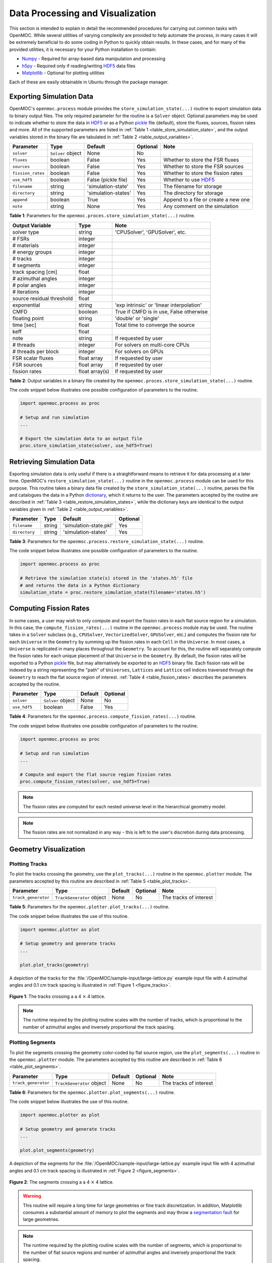 .. _usersguide_processing:

=================================
Data Processing and Visualization
=================================

This section is intended to explain in detail the recommended procedures for carrying out common tasks with OpenMOC. While several utilities of varying complexity are provided to help automate the process, in many cases it will be extremely beneficial to do some coding in Python to quickly obtain results. In these cases, and for many of the provided utilities, it is necessary for your Python installation to contain:

* `Numpy <http://www.numpy.org/>`_ - Required for array-based data manipulation and processing
* `h5py <http://www.h5py.org/>`_ - Required only if reading/writing HDF5_ data files
* `Matplotlib <http://matplotlib.org/>`_ - Optional for plotting utilities


Each of these are easily obtainable in Ubuntu through the package manager.

-------------------------
Exporting Simulation Data
-------------------------

OpenMOC's ``openmoc.process`` module provides the ``store_simulation_state(...)`` routine to export simulation data to binary output files. The only required parameter for the routine is a ``Solver`` object. Optional parameters may be used to indicate whether to store the data in HDF5_ or as a Python pickle_ file (default), store the fluxes, sources, fission rates and more. All of the supported parameters are listed in :ref:`Table 1 <table_store_simulation_state>`, and the output variables stored in the binary file are tabulated in :ref:`Table 2 <table_output_variables>`.

.. _table_store_simulation_state:

=================  ==================  ====================  ==========  ====================================
Parameter          Type                Default               Optional    Note
=================  ==================  ====================  ==========  ====================================
``solver``         ``Solver`` object   None                  No
``fluxes``         boolean             False                 Yes         Whether to store the FSR fluxes
``sources``        boolean             False                 Yes         Whether to store the FSR sources
``fission_rates``  boolean             False                 Yes         Whether to store the fission rates
``use_hdf5``       boolean             False (pickle file)   Yes         Whether to use HDF5_ 
``filename``       string              'simulation-state'    Yes         The filename for storage
``directory``      string              'simulation-states'   Yes         The directory for storage
``append``         boolean             True                  Yes         Append to a file or create a new one
``note``           string              None                  Yes         Any comment on the simulation
=================  ==================  ====================  ==========  ====================================

**Table 1**: Parameters for the ``openmoc.proces.store_simulation_state(...)`` routine.

.. _table_output_variables:

=========================  ==============  =========================================
Output Variable            Type            Note
=========================  ==============  =========================================
solver type                string          'CPUSolver', 'GPUSolver', etc.
# FSRs                     integer         
# materials                integer
# energy groups            integer
# tracks                   integer
# segments                 integer
track spacing [cm]         float
# azimuthal angles         integer
# polar angles             integer
# iterations               integer
source residual threshold  float
exponential                string          'exp intrinsic' or 'linear interpolation'
CMFD                       boolean         True if CMFD is in use, False otherwise
floating point             string          'double' or 'single'
time [sec]                 float           Total time to converge the source
keff                       float
note                       string          If requested by user
# threads                  integer         For solvers on multi-core CPUs
# threads per block        integer         For solvers on GPUs
FSR scalar fluxes          float array     If requested by user
FSR sources                float array     If requested by user
fission rates              float array(s)  If requested by user
=========================  ==============  =========================================

**Table 2**: Output variables in a binary file created by the ``openmoc.proces.store_simulation_state(...)`` routine.

The code snippet below illustrates one possible configuration of parameters to the routine.

.. code-block:: python

    import openmoc.process as proc

    # Setup and run simulation
    ...

    # Export the simulation data to an output file
    proc.store_simulation_state(solver, use_hdf5=True)



--------------------------
Retrieving Simulation Data
--------------------------

Exporting simulation data is only useful if there is a straightforward means to retrieve it for data processing at a later time. OpenMOC's ``restore_simulation_state(...)`` routine in the ``openmoc.process`` module can be used for this purpose. This routine takes a binary data file created by the ``store_simulation_state(...)`` routine, parses the file and catalogues the data in a Python dictionary_, which it returns to the user. The parameters accepted by the routine are described in :ref:`Table 3 <table_restore_simulation_states>`, while the dictionary keys are identical to the output variables given in :ref:`Table 2 <table_output_variables>`.

.. _table_restore_simulation_states:

==============  =======  ======================  ========
Parameter       Type     Default                 Optional
==============  =======  ======================  ========
``filename``    string   'simulation-state.pkl'  Yes
``directory``   string   'simulation-states'     Yes
==============  =======  ======================  ========

**Table 3**: Parameters for the ``openmoc.process.restore_simulation_state(...)`` routine.

The code snippet below illustrates one possible configuration of parameters to the routine.

.. code-block:: python

    import openmoc.process as proc

    # Retrieve the simulation state(s) stored in the 'states.h5' file
    # and returns the data in a Python dictionary
    simulation_state = proc.restore_simulation_state(filename='states.h5')


-----------------------
Computing Fission Rates
-----------------------

In some cases, a user may wish to only compute and export the fission rates in each flat source region for a simulation. In this case, the ``compute_fission_rates(...)`` routine in the ``openmoc.process`` module  may be used. The routine takes in a ``Solver`` subclass (e.g., ``CPUSolver``, ``VectorizedSolver``, ``GPUSolver``, etc.) and computes the fission rate for each ``Universe`` in the ``Geometry`` by summing up the fission rates in each ``Cell`` in the ``Universe``. In most cases, a ``Universe`` is replicated in many places throughout the ``Geometry``. To account for this, the routine will separately compute the fission rates for each unique placement of that ``Universe`` in the ``Geometry``. By default, the fission rates will be exported to a Python pickle_ file, but may alternatively be exported to an HDF5_ binary file. Each fission rate will be indexed by a string representing the "path" of ``Universes``, ``Lattices`` and ``Lattice`` cell indices traversed through the ``Geometry`` to reach the flat source region of interest. :ref:`Table 4 <table_fission_rates>` describes the parameters accepted by the routine.

.. _table_fission_rates:

============  ==================  ========  =========
Parameter     Type                Default   Optional
============  ==================  ========  =========
``solver``    ``Solver`` object   None      No
``use_hdf5``  boolean             False     Yes
============  ==================  ========  =========

**Table 4**: Parameters for the ``openmoc.process.compute_fission_rates(...)`` routine.

The code snippet below illustrates one possible configuration of parameters to the routine.

.. code-block:: python

    import openmoc.process as proc

    # Setup and run simulation
    ...

    # Compute and export the flat source region fission rates
    proc.compute_fission_rates(solver, use_hdf5=True)

.. note:: The fission rates are computed for each nested universe level in the hierarchical geometry model.
.. note:: The fission rates are not normalized in any way - this is left to the user's discretion during data processing.


----------------------
Geometry Visualization
----------------------


Plotting Tracks
---------------

To plot the tracks crossing the geometry, use the ``plot_tracks(...)`` routine in the ``openmoc.plotter`` module. The parameters accepted by this routine are described in :ref:`Table 5 <table_plot_tracks>`.

.. _table_plot_tracks:

===================  =========================  =========  =========  =========================
Parameter            Type                       Default    Optional   Note
===================  =========================  =========  =========  =========================
``track_generator``  ``TrackGenerator`` object  None       No         The tracks of interest
===================  =========================  =========  =========  =========================

**Table 5**: Parameters for the ``openmoc.plotter.plot_tracks(...)`` routine.

The code snippet below illustrates the use of this routine.

.. code-block:: python

    import openmoc.plotter as plot

    # Setup geometry and generate tracks
    ...

    plot.plot_tracks(geometry)

A depiction of the tracks for the :file:`/OpenMOC/sample-input/large-lattice.py` example input file with 4 azimuthal angles and 0.1 cm track spacing is illustrated in :ref:`Figure 1 <figure_tracks>`.

.. _figure_tracks:

.. figure:: ../../img/tracks.png
   :align: center
   :figclass: align-center
   :width: 400px

   **Figure 1**: The tracks crossing a a 4 :math:`\times` 4 lattice.

.. note:: The runtime required by the plotting routine scales with the number of tracks, which is proportional to the number of azimuthal angles and inversely proportional the track spacing.


Plotting Segments
-----------------

To plot the segments crossing the geometry color-coded by flat source region, use the ``plot_segments(...)`` routine in the ``openmoc.plotter`` module. The parameters accepted by this routine are described in :ref:`Table 6 <table_plot_segments>`.

.. _table_plot_segments:

===================  =========================  =========  =========  =========================
Parameter            Type                       Default    Optional   Note
===================  =========================  =========  =========  =========================
``track_generator``  ``TrackGenerator`` object  None       No         The tracks of interest
===================  =========================  =========  =========  =========================

**Table 6**: Parameters for the ``openmoc.plotter.plot_segments(...)`` routine.

The code snippet below illustrates the use of this routine.

.. code-block:: python

    import openmoc.plotter as plot

    # Setup geometry and generate tracks
    ...

    plot.plot_segments(geometry)

A depiction of the segments for the :file:`/OpenMOC/sample-input/large-lattice.py` example input file with 4 azimuthal angles and 0.1 cm track spacing is illustrated in :ref:`Figure 2 <figure_segments>`.

.. _figure_segments:

.. figure:: ../../img/segments.png
   :align: center
   :figclass: align-center
   :width: 400px

   **Figure 2**: The segments crossing a a 4 :math:`\times` 4 lattice.

.. warning:: This routine will require a long time for large geometries or fine track discretization. In addition, Matplotlib consumes a substantial amount of memory to plot the segments and may throw a `segmentation fault`_ for large geometries.
.. note:: The runtime required by the plotting routine scales with the number of segments, which is proportional to the number of flat source regions and number of azimuthal angles and inversely proportional the track spacing.


Plotting by Material
--------------------

To plot the geometry color-coded by the material ID's throughout the geometry, use the ``plot_materials(...)`` routine in the ``openmoc.plotter`` module. The parameters accepted by this routine are described in :ref:`Table 7 <table_plot_materials>`.

.. _table_plot_materials:

============  ===================  =========  =========  ========================================
Parameter     Type                 Default    Optional   Note
============  ===================  =========  =========  ========================================
``geometry``  ``Geometry`` object  None       No         The ``Geometry`` of interest
``gridsize``  integer              250        Yes        The pixel resolution
``xlim``      float                None       Yes        The maximum :math:`x`-coordinate to plot
``ylim``      float                None       Yes        The maximum :math:`y`-coordinate to plot
============  ===================  =========  =========  ========================================

**Table 7**: Parameters for the ``openmoc.plotter.plot_materials(...)`` routine.

The code snippet below illustrates one possible configuration of parameters to the routine.

.. code-block:: python

    import openmoc.plotter as plot

    # Setup geometry
    ...

    # Plot a 500 x 500 pixel image of the materials
    plot.plot_materials(geometry, gridsize=500)

A depiction of the materials for the :file:`/OpenMOC/sample-input/large-lattice.py` example input file is illustrated in :ref:`Figure 3 <figure_materials>`.

.. _figure_materials:

.. figure:: ../../img/materials.png
   :align: center
   :figclass: align-center
   :width: 400px

   **Figure 3**: A 4 :math:`\times` 4 lattice color-coded by material.

.. note:: The runtime required by the plotting routine scales with the number of pixels in the image (the square of the ``gridsize`` parameter).


Plotting by Cell
----------------
To plot the geometry color-coded by the cell ID's throughout the geometry, use the ``plot_cells(...)`` routine in the ``openmoc.plotter`` module. The parameters accepted by this routine are described in :ref:`Table 8 <table_plot_cells>`.

.. _table_plot_cells:

============  ===================  =========  =========  ========================================
Parameter     Type                 Default    Optional   Note
============  ===================  =========  =========  ========================================
``geometry``  ``Geometry`` object  None       No         The ``Geometry`` of interest
``gridsize``  integer              250        Yes        The pixel resolution
``xlim``      float                None       Yes        The maximum :math:`x`-coordinate to plot
``ylim``      float                None       Yes        The maximum :math:`y`-coordinate to plot
============  ===================  =========  =========  ========================================

**Table 8**: Parameters for the ``openmoc.plotter.plot_cells(...)`` routine.

The code snippet below illustrates one possible configuration of parameters to the routine.

.. code-block:: python

    import openmoc.plotter as plot

    # Setup geometry
    ...

    # Plot a 500 x 500 pixel image of the cells
    plot.plot_cells(geometry, gridsize=500)

A depiction of the cells for the :file:`/OpenMOC/sample-input/large-lattice.py` example input file is illustrated in :ref:`Figure 4 <figure_cells>`.

.. _figure_cells:

.. figure:: ../../img/cells.png
   :align: center
   :figclass: align-center
   :width: 400px

   **Figure 4**: A 4 :math:`\times` 4 lattice color-coded by cell.

.. note:: The runtime required by the plotting routine scales with the number of pixels in the image (the square of the ``gridsize`` parameter).


Plotting by FSR
---------------

To plot the geometry color-coded by the flat source region ID's throughout the geometry, use the ``plot_flat_source_regions(...)`` routine in the ``openmoc.plotter`` module. The parameters accepted by this routine are described in :ref:`Table 9 <table_plot_fsrs>`.

.. _table_plot_fsrs:

============  ===================  =========  =========  ========================================
Parameter     Type                 Default    Optional   Note
============  ===================  =========  =========  ========================================
``geometry``  ``Geometry`` object  None       No         The ``Geometry`` of interest
``gridsize``  integer              250        Yes        The pixel resolution
``xlim``      float                None       Yes        The maximum :math:`x`-coordinate to plot
``ylim``      float                None       Yes        The maximum :math:`y`-coordinate to plot
============  ===================  =========  =========  ========================================

**Table 9**: Parameters for the ``openmoc.plotter.plot_flat_source_regions(...)`` routine.

The code snippet below illustrates one possible configuration of parameters to the routine.

.. code-block:: python

    import openmoc.plotter as plot

    # Setup geometry
    ...

    # Plot a 500 x 500 pixel image of the flat source regions
    plot.plot_flat_source_regions(geometry, gridsize=500)

A depiction of the flat source regions for the :file:`/OpenMOC/sample-input/large-lattice.py` example input file is illustrated in :ref:`Figure 5 <figure_flat_source_regions>`.

.. _figure_flat_source_regions:

.. figure:: ../../img/flat-source-regions.png
   :align: center
   :figclass: align-center
   :width: 400px

   **Figure 5**: A 4 :math:`\times` 4 lattice color-coded by flat source region.

.. note:: The runtime required by the plotting routine scales with the number of pixels in the image (the square of the ``gridsize`` parameter).


Plotting by CMFD Cell
---------------------

To plot the geometry color-coded by the CMFD cells throughout the geometry, use the ``plot_cmfd_cells(...)`` routine in the ``openmoc.plotter`` module. The parameters accepted by this routine are described in :ref:`Table 10 <table_plot_cmfd_cells>`.

.. _table_plot_cmfd_cells:

============  ===================  =========  =========  ========================================
Parameter     Type                 Default    Optional   Note
============  ===================  =========  =========  ========================================
``geometry``  ``Geometry`` object  None       No         The ``Geometry`` of interest
``cmfd``      ``CMFD`` object      None       No         The ``CMFD`` of interest
``gridsize``  integer              250        Yes        The pixel resolution
``xlim``      float                None       Yes        The maximum :math:`x`-coordinate to plot
``ylim``      float                None       Yes        The maximum :math:`y`-coordinate to plot
============  ===================  =========  =========  ========================================

**Table 10**: Parameters for the ``openmoc.plotter.plot_cmfd_cells(...)`` routine.

The code snippet below illustrates one possible configuration of parameters to the routine.

.. code-block:: python

    import openmoc.plotter as plot

    # Setup geometry and cmfd
    ...

    # Plot a 500 x 500 pixel image of the CMFD cells
    plot.plot_cmfd_cells(geometry, cmfd, gridsize=500)

A depiction of the flat source regions and CMFD cells for the :file:`/OpenMOC/sample-input/benchmarks/c5g7/c5g7-cmfd.py` example input file is illustrated in :ref:`Figure 6 <figure_cmfd_cells>`.

.. _figure_cmfd_cells:

.. table:: 

   +------------------------------------------+---------------------------------------------+
   | .. _figa:                                | .. _figb:                                   |
   |                                          |                                             |
   | .. image:: ../../img/c5g7-fsrs.png       | .. image:: ../../img/c5g7-cmfd-cells.png    |
   |   :width: 70 %                           |   :width: 64 %                              |
   |   :align: center                         |   :align: center                            |
   +------------------------------------------+---------------------------------------------+ 

**Figure 6**: The flat source regions and CMFD cells for the C5G7 benchmark problem.


.. note:: The runtime required by the plotting routine scales with the number of pixels in the image (the square of the ``gridsize`` parameter).


------------------
Flux Visualization
------------------

The ``openmoc.plotter`` module includes routines to plot the scalar flux in space and energy, as detailed in the following sections.

Flux in Space
-------------

To plot the flat source region scalar fluxes in space, use the ``plot_spatial_fluxes(...)`` routine in the ``openmoc.plotter`` module. The parameters accepted by this routine are described in :ref:`Table 11 <table_plot_fluxes_space>`.

.. _table_plot_fluxes_space:

=================  ===================  =========  =========  ============================================
Parameter          Type                 Default    Optional   Note
=================  ===================  =========  =========  ============================================
``solver``         ``Solver`` object    None       No         The solver used to converge the source
``energy_groups``  list                 [1]        No         Create separate plots for each energy group
``gridsize``       integer              250        Yes        The pixel resolution
``xlim``           float                None       Yes        The maximum :math:`x`-coordinate to plot
``ylim``           float                None       Yes        The maximum :math:`y`-coordinate to plot
=================  ===================  =========  =========  ============================================

**Table 11**: Parameters for the ``openmoc.plotter.plot_spatial_fluxes(...)`` routine.

The code snippet below illustrates one possible configuration of parameters to the routine.

.. code-block:: python

    import openmoc.plotter as plot

    # Setup geometry and generate tracks
    ...

    # Setup solver and converge the source
    ...

    # Plot the fluxes for energy groups 1 and 7 in 500 x 500 pixel images
    plot.plot_spatial_fluxes(solver, energy_groups=[1,7], gridsize=500)

A depiction of the group 1 and 7 fluxes for the C5G7 benchmark (:file:`/OpenMOC/sample-input/benchmarks/c5g7`) is illustrated in :ref:`Figure 7 <figure_spatial_fluxes>`.

.. _figure_spatial_fluxes:

.. table:: 

   +------------------------------------------+-----------------------------------------+
   | .. _figa:                                | .. _figb:                               |
   |                                          |                                         |
   | .. image:: ../../img/flux-group-1.png    | .. image:: ../../img/flux-group-7.png   |
   |   :width: 72 %                           |   :width: 75 %                          |
   |   :align: center                         |   :align: center                        |
   +------------------------------------------+-----------------------------------------+ 

**Figure 7**: The fast and thermal fluxes in the C5G7 benchmark problem.


.. note:: The runtime required by the plotting routine scales with the number of pixels in the image (the square of the ``gridsize`` parameter).


Flux in Energy
--------------

To plot the flux in energy for one or more flat source regions, use the ``plot_energy_fluxes(...)`` routine in the ``openmoc.plotter`` module. The parameters accepted by this routine are described in :ref:`Table 12 <table_plot_fluxes_energy>`.

.. _table_plot_fluxes_energy:

=================  ===================  =========  =========  ============================================
Parameter          Type                 Default    Optional   Note
=================  ===================  =========  =========  ============================================
``solver``         ``Solver`` object    None       No         The solver used to converge the source
``fsrs``           list                 None       No         The flat source region IDs of interest
``group_bounds``   list                 None       Yes        The sequential bounds for each energy group
``norm``           boolean              True       Yes        Whether to normalize the flux across energy
``loglog``         boolean              True       Yes        Whether to use a log-log plotting scale
=================  ===================  =========  =========  ============================================

**Table 12**: Parameters for the ``openmoc.plotter.plot_energy_fluxes(...)`` routine.

The code snippet below illustrates one possible configuration of parameters to the routine.

.. code-block:: python

    import openmoc.plotter as plot

    # Setup geometry and generate tracks
    ...

    # Setup solver and converge the source
    ...

    # Plot the fluxes vs. energy for flat source regions 0 and 1
    plot.plot_energy_fluxes(solver, fsrs=[0,1])

A depiction of the normalized 7-group fluxes for the sample pin cell problem (:file:`/OpenMOC/sample-input/pin-cell/pin-cell.py`) is illustrated in :ref:`Figure 8 <figure_energy_fluxes>`.

.. _figure_energy_fluxes:

.. table:: 

   +------------------------------------------+-----------------------------------------+
   | .. _figa:                                | .. _figb:                               |
   |                                          |                                         |
   | .. image:: ../../img/flux-fsr-0.png      | .. image:: ../../img/flux-fsr-1.png     |
   |   :width: 72 %                           |   :width: 75 %                          |
   |   :align: center                         |   :align: center                        |
   +------------------------------------------+-----------------------------------------+ 

**Figure 8**: The normalized moderator and fuel flux for a simple PWR pin cell problem.


.. _dictionary: http://docs.python.org/2/library/stdtypes.html#mapping-types-dict
.. _pickle: http://docs.python.org/2/library/pickle.html
.. _HDF5: http://www.hdfgroup.org/HDF5/
.. _segmentation fault: http://en.wikipedia.org/wiki/Segmentation_fault
